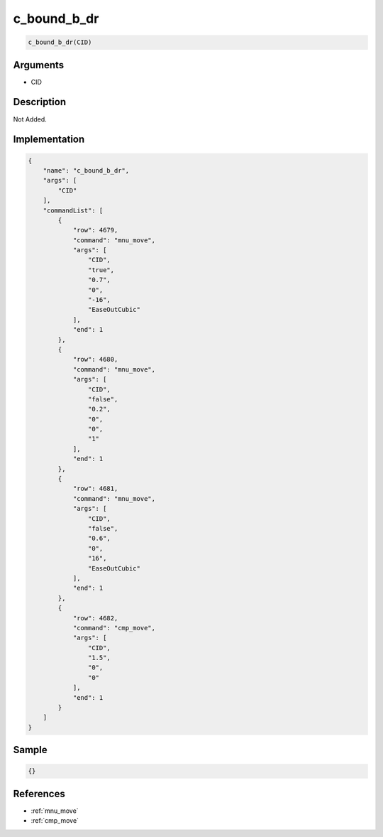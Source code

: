 .. _c_bound_b_dr:

c_bound_b_dr
========================

.. code-block:: text

	c_bound_b_dr(CID)


Arguments
------------

* CID

Description
-------------

Not Added.

Implementation
-------------

.. code-block:: json

	{
	    "name": "c_bound_b_dr",
	    "args": [
	        "CID"
	    ],
	    "commandList": [
	        {
	            "row": 4679,
	            "command": "mnu_move",
	            "args": [
	                "CID",
	                "true",
	                "0.7",
	                "0",
	                "-16",
	                "EaseOutCubic"
	            ],
	            "end": 1
	        },
	        {
	            "row": 4680,
	            "command": "mnu_move",
	            "args": [
	                "CID",
	                "false",
	                "0.2",
	                "0",
	                "0",
	                "1"
	            ],
	            "end": 1
	        },
	        {
	            "row": 4681,
	            "command": "mnu_move",
	            "args": [
	                "CID",
	                "false",
	                "0.6",
	                "0",
	                "16",
	                "EaseOutCubic"
	            ],
	            "end": 1
	        },
	        {
	            "row": 4682,
	            "command": "cmp_move",
	            "args": [
	                "CID",
	                "1.5",
	                "0",
	                "0"
	            ],
	            "end": 1
	        }
	    ]
	}

Sample
-------------

.. code-block:: json

	{}

References
-------------
* :ref:`mnu_move`
* :ref:`cmp_move`
